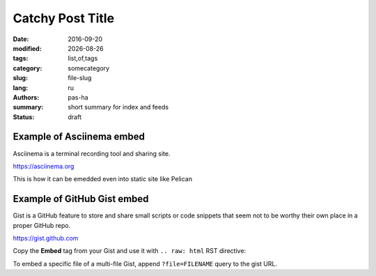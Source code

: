 #################
Catchy Post Title
#################

.. |date| date::

:date: 2016-09-20
:modified: |date|
:tags: list,of,tags
:category: somecategory
:slug: file-slug
:lang: ru
:authors: pas-ha
:summary: short summary for index and feeds
:status: draft

Example of Asciinema embed
--------------------------

Asciinema is a terminal recording tool and sharing site.

https://asciinema.org

.. raw:: html

   <script type="text/javascript" src="https://asciinema.org/a/8bd6ang0cfrky0or7abwkaxcm.js" id="asciicast-8bd6ang0cfrky0or7abwkaxcm" async data-size="medium"></script>

This is how it can be emedded even into static site like Pelican

Example of GitHub Gist embed
----------------------------

Gist is a GitHub feature to store and share small scripts or code snippets
that seem not to be worthy their own place in a proper GitHub repo.

https://gist.github.com


Copy the **Embed** tag from your Gist and use it with ``.. raw: html``
RST directive:

.. raw:: html

  <script src="https://gist.github.com/pshchelo/952d247b4dec1bacc6e023a343e29ba8.js"></script>

To embed a specific file of a multi-file Gist, append ``?file=FILENAME`` query
to the gist URL.
